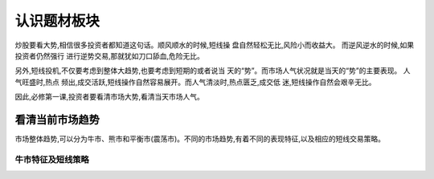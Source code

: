 认识题材板块
===========

炒股要看大势,相信很多投资者都知道这句话。顺风顺水的时候,短线操 盘自然轻松无比,风险小而收益大。
而逆风逆水的时候,如果投资者仍然强行 进行逆势交易,那就犹如刀口舔血,危险无比。

另外,短线投机,不仅要考虑到整体大趋势,也要考虑到短期的或者说当 天的“势”。而市场人气状况就是当天的“势”的主要表现。
人气旺盛时,热点 频出,成交活跃,短线操作自然容易展开。而人气清淡时,热点匮乏,成交低 迷,短线操作自然会艰辛无比。

因此,必修第一课,投资者要看清市场大势,看清当天市场人气。

看清当前市场趋势
--------------
市场整体趋势,可以分为牛市、熊市和平衡市(震荡市)。不同的市场趋势,有着不同的表现特征,以及相应的短线交易策略。

牛市特征及短线策略
^^^^^^^^^^^^^^^^
